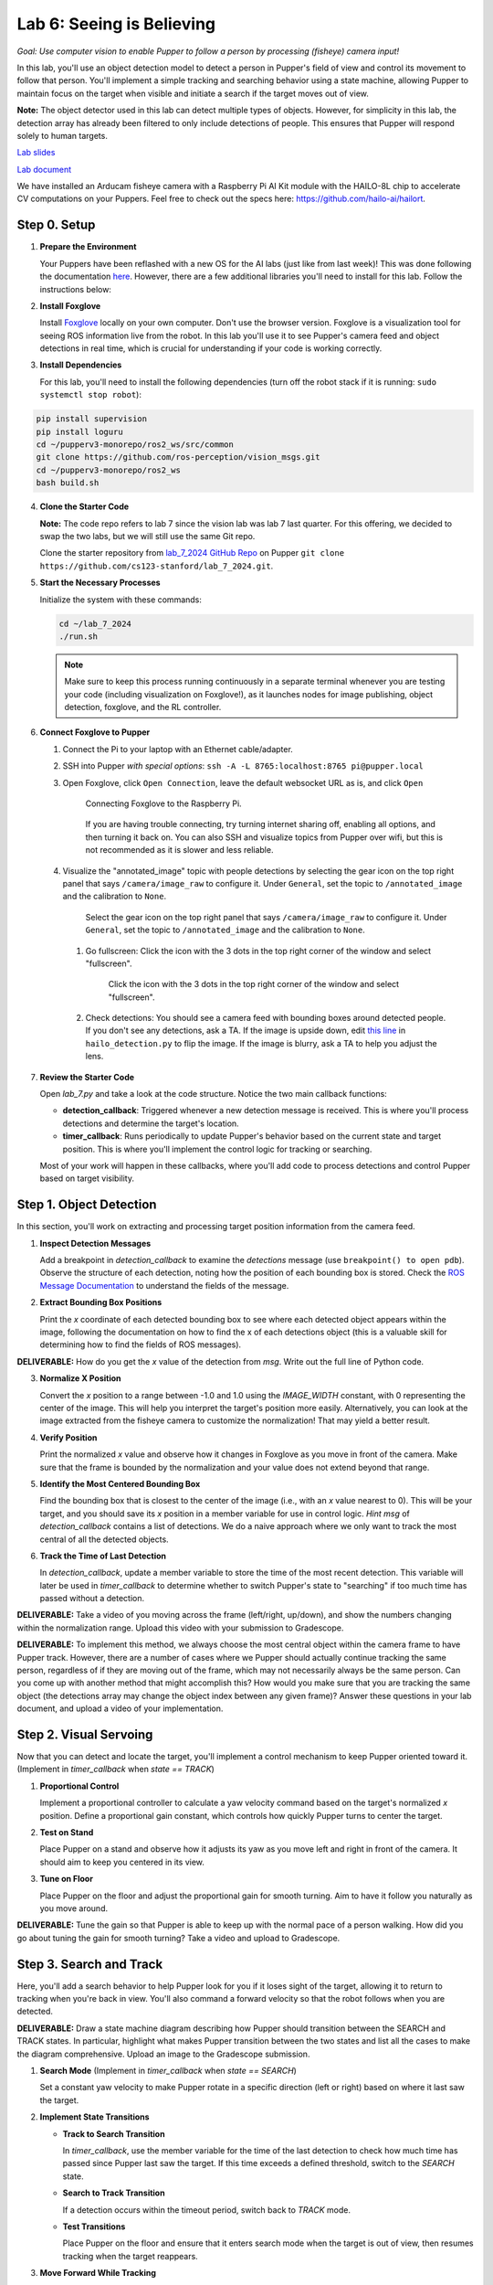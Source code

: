 Lab 6: Seeing is Believing
=============================================

*Goal: Use computer vision to enable Pupper to follow a person by processing (fisheye) camera input!*

In this lab, you'll use an object detection model to detect a person in Pupper's field of view and control its movement to follow that person. You'll implement a simple tracking and searching behavior using a state machine, allowing Pupper to maintain focus on the target when visible and initiate a search if the target moves out of view.

**Note:** The object detector used in this lab can detect multiple types of objects. However, for simplicity in this lab, the detection array has already been filtered to only include detections of people. This ensures that Pupper will respond solely to human targets.

`Lab slides <https://docs.google.com/presentation/d/1B9dPRIVNvwTZaD_4BA07pDRL4pYIENYV/edit?usp=sharing&ouid=117110374750562018236&rtpof=true&sd=true>`_

`Lab document <https://docs.google.com/document/d/1GJTvKj6Lzb_mLpU9AYKbbvarJ1d-B2B0UuI5HPmaRoE/edit?usp=sharing>`_

We have installed an Arducam fisheye camera with a Raspberry Pi AI Kit module with the HAILO-8L chip to accelerate CV computations on your Puppers. Feel free to check out the specs here: https://github.com/hailo-ai/hailort.

Step 0. Setup
^^^^^^^^^^^^^^^^^^^^^^^^^^^^^^^^^^^^^^^^^^^^^

1. **Prepare the Environment**  

   Your Puppers have been reflashed with a new OS for the AI labs (just like from last week)! This was done following the documentation `here <https://pupper-v3-documentation.readthedocs.io/en/latest/guide/software_installation.html>`_. However, there are a few additional libraries you'll need to install for this lab. Follow the instructions below:

2. **Install Foxglove**  
   
   Install `Foxglove <https://foxglove.dev/>`_ locally on your own computer. Don't use the browser version.
   Foxglove is a visualization tool for seeing ROS information live from the robot. In this lab you'll use it to see Pupper's camera feed and object detections in real time, which is crucial for understanding if your code is working correctly.

3. **Install Dependencies**
   
   For this lab, you'll need to install the following dependencies (turn off the robot stack if it is running: ``sudo systemctl stop robot``):

.. code-block:: bash

   pip install supervision
   pip install loguru
   cd ~/pupperv3-monorepo/ros2_ws/src/common
   git clone https://github.com/ros-perception/vision_msgs.git
   cd ~/pupperv3-monorepo/ros2_ws
   bash build.sh

4. **Clone the Starter Code**

   **Note:** The code repo refers to lab 7 since the vision lab was lab 7 last quarter. For this offering, we decided to swap the two labs, but we will still use the same Git repo.

   Clone the starter repository from `lab_7_2024 GitHub Repo <https://github.com/cs123-stanford/lab_7_2024>`_ on Pupper ``git clone https://github.com/cs123-stanford/lab_7_2024.git``.

5. **Start the Necessary Processes**  

   Initialize the system with these commands:

   .. code-block:: bash

      cd ~/lab_7_2024
      ./run.sh

   .. note::

      Make sure to keep this process running continuously in a separate terminal whenever you are testing your code (including visualization on Foxglove!), as it launches nodes for image publishing, object detection, foxglove, and the RL controller.

6. **Connect Foxglove to Pupper**  
   
   #. Connect the Pi to your laptop with an Ethernet cable/adapter. 
   #. SSH into Pupper *with special options*: ``ssh -A -L 8765:localhost:8765 pi@pupper.local``
   #. Open Foxglove, click ``Open Connection``, leave the default websocket URL as is, and click ``Open``

        .. figure:: ../../../_static/vision_lab/connect_localhost.png
            :align: center

            Connecting Foxglove to the Raspberry Pi.

        If you are having trouble connecting, try turning internet sharing off, enabling all options, and then turning it back on. You can also SSH and visualize topics from Pupper over wifi, but this is not recommended as it is slower and less reliable.

   #. Visualize the "annotated_image" topic with people detections by selecting the gear icon on the top right panel that says ``/camera/image_raw`` to configure it. Under ``General``, set the topic to ``/annotated_image`` and the calibration to ``None``. 
   

        .. figure:: ../../../_static/lab7_2.png
            :align: center

            Select the gear icon on the top right panel that says ``/camera/image_raw`` to configure it. Under ``General``, set the topic to ``/annotated_image`` and the calibration to ``None``. 

    #. Go fullscreen: Click the icon with the 3 dots in the top right corner of the window and select "fullscreen".

        .. figure:: ../../../_static/lab7_3.png
            :align: center

            Click the icon with the 3 dots in the top right corner of the window and select "fullscreen".

    #. Check detections: You should see a camera feed with bounding boxes around detected people. If you don't see any detections, ask a TA. If the image is upside down, edit `this line <https://github.com/cs123-stanford/lab_7_2024/blob/7f84dbdb882c477ecbe04a76b122b19a6ef7dc8f/hailo_detection.py#L78>`_ in ``hailo_detection.py`` to flip the image. If the image is blurry, ask a TA to help you adjust the lens.
        
        .. figure:: ../../../_static/lab7_4.png
            :align: center


7. **Review the Starter Code**  
   
   Open `lab_7.py` and take a look at the code structure. Notice the two main callback functions:
   
   - **detection_callback**: Triggered whenever a new detection message is received. This is where you'll process detections and determine the target's location.
   - **timer_callback**: Runs periodically to update Pupper's behavior based on the current state and target position. This is where you'll implement the control logic for tracking or searching.

   Most of your work will happen in these callbacks, where you'll add code to process detections and control Pupper based on target visibility.

Step 1. Object Detection
^^^^^^^^^^^^^^^^^^^^^^^^^^^^^^^^^^^^^^^^^^^^^

In this section, you'll work on extracting and processing target position information from the camera feed.

1. **Inspect Detection Messages**  
   
   Add a breakpoint in `detection_callback` to examine the `detections` message (use ``breakpoint() to open pdb``).  
   Observe the structure of each detection, noting how the position of each bounding box is stored. Check the `ROS Message Documentation <http://docs.ros.org/en/kinetic/api/vision_msgs/html/msg/Detection2DArray.html>`_ to understand the fields of the message.

2. **Extract Bounding Box Positions**  
   
   Print the `x` coordinate of each detected bounding box to see where each detected object appears within the image, following the documentation on how to find the x of each detections object (this is a valuable skill for determining how to find the fields of ROS messages). 

**DELIVERABLE:** How do you get the `x` value of the detection from `msg`. Write out the full line of Python code.

3. **Normalize X Position**  
   
   Convert the `x` position to a range between -1.0 and 1.0 using the `IMAGE_WIDTH` constant, with 0 representing the center of the image. This will help you interpret the target's position more easily. Alternatively, you can look at the image extracted from the fisheye camera to customize the normalization! That may yield a better result. 

4. **Verify Position**  
   
   Print the normalized `x` value and observe how it changes in Foxglove as you move in front of the camera. Make sure that the frame is bounded by the normalization and your value does not extend beyond that range. 

5. **Identify the Most Centered Bounding Box**  
   
   Find the bounding box that is closest to the center of the image (i.e., with an `x` value nearest to 0). This will be your target, and you should save its `x` position in a member variable for use in control logic. *Hint* `msg` of `detection_callback` contains a list of detections. We do a naive approach where we only want to track the most central of all the detected objects. 

6. **Track the Time of Last Detection**  
   
   In `detection_callback`, update a member variable to store the time of the most recent detection. This variable will later be used in `timer_callback` to determine whether to switch Pupper's state to "searching" if too much time has passed without a detection.

**DELIVERABLE:** Take a video of you moving across the frame (left/right, up/down), and show the numbers changing within the normalization range. Upload this video with your submission to Gradescope. 

**DELIVERABLE:** To implement this method, we always choose the most central object within the camera frame to have Pupper track. However, there are a number of cases where we Pupper should actually continue tracking the same person, regardless of if they are moving out of the frame, which may not necessarily always be the same person. Can you come up with another method that might accomplish this? How would you make sure that you are tracking the same object (the detections array may change the object index between any given frame)? Answer these questions in your lab document, and upload a video of your implementation.

Step 2. Visual Servoing
^^^^^^^^^^^^^^^^^^^^^^^^^^^^^^^^^^^^^^^^^^^^^^^^

Now that you can detect and locate the target, you'll implement a control mechanism to keep Pupper oriented toward it. (Implement in `timer_callback` when `state == TRACK`)

1. **Proportional Control**  
   
   Implement a proportional controller to calculate a yaw velocity command based on the target's normalized `x` position. Define a proportional gain constant, which controls how quickly Pupper turns to center the target.

2. **Test on Stand**  
   
   Place Pupper on a stand and observe how it adjusts its yaw as you move left and right in front of the camera. It should aim to keep you centered in its view.

3. **Tune on Floor**  
   
   Place Pupper on the floor and adjust the proportional gain for smooth turning. Aim to have it follow you naturally as you move around.

**DELIVERABLE:** Tune the gain so that Pupper is able to keep up with the normal pace of a person walking. How did you go about tuning the gain for smooth turning? Take a video and upload to Gradescope. 

Step 3. Search and Track
^^^^^^^^^^^^^^^^^^^^^^^^^^^^^^^^^^^^^^^^^^^^^

Here, you'll add a search behavior to help Pupper look for you if it loses sight of the target, allowing it to return to tracking when you're back in view. You'll also command a forward velocity so that the robot follows when you are detected.

**DELIVERABLE:** Draw a state machine diagram describing how Pupper should transition between the SEARCH and TRACK states. In particular, highlight what makes Pupper transition between the two states and list all the cases to make the diagram comprehensive. Upload an image to the Gradescope submission.

1. **Search Mode** (Implement in `timer_callback` when `state == SEARCH`)  
   
   Set a constant yaw velocity to make Pupper rotate in a specific direction (left or right) based on where it last saw the target.

2. **Implement State Transitions**  
   
   - **Track to Search Transition**  
     
     In `timer_callback`, use the member variable for the time of the last detection to check how much time has passed since Pupper last saw the target.  
     If this time exceeds a defined threshold, switch to the `SEARCH` state.

   - **Search to Track Transition**  
     
     If a detection occurs within the timeout period, switch back to `TRACK` mode.

   - **Test Transitions**  
     
     Place Pupper on the floor and ensure that it enters search mode when the target is out of view, then resumes tracking when the target reappears.

3. **Move Forward While Tracking**  
   
   When in `TRACK` mode, set a positive linear velocity to make Pupper advance toward the target.

4. **Tune Constants**  
   
   Experiment with different values for the proportional gain, timeout threshold, search yaw velocity, and forward velocity to make Pupper's behavior smooth and responsive.

**DELIVERABLE:** Upload a video of Pupper tracking a person using the camera. Write about some of the deficiencies in the current implementation, and what you think may help fix it. 

By the end of this lab, you will have implemented a basic computer vision-based tracking system that enables Pupper to autonomously follow a person. The simple state machine will allow Pupper to handle target loss by searching for the target, making the tracking behavior more robust. Experiment with tuning to optimize Pupper's performance. Enjoy watching Pupper follow you around!
